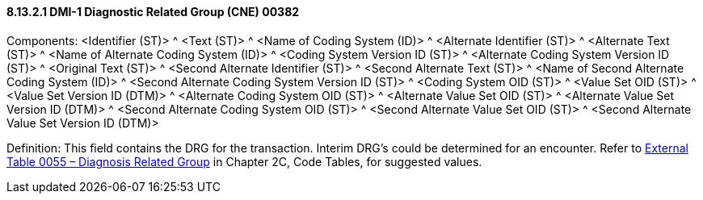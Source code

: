 ==== 8.13.2.1 DMI-1 Diagnostic Related Group (CNE) 00382

Components: <Identifier (ST)> ^ <Text (ST)> ^ <Name of Coding System (ID)> ^ <Alternate Identifier (ST)> ^ <Alternate Text (ST)> ^ <Name of Alternate Coding System (ID)> ^ <Coding System Version ID (ST)> ^ <Alternate Coding System Version ID (ST)> ^ <Original Text (ST)> ^ <Second Alternate Identifier (ST)> ^ <Second Alternate Text (ST)> ^ <Name of Second Alternate Coding System (ID)> ^ <Second Alternate Coding System Version ID (ST)> ^ <Coding System OID (ST)> ^ <Value Set OID (ST)> ^ <Value Set Version ID (DTM)> ^ <Alternate Coding System OID (ST)> ^ <Alternate Value Set OID (ST)> ^ <Alternate Value Set Version ID (DTM)> ^ <Second Alternate Coding System OID (ST)> ^ <Second Alternate Value Set OID (ST)> ^ <Second Alternate Value Set Version ID (DTM)>

Definition: This field contains the DRG for the transaction. Interim DRG's could be determined for an encounter. Refer to file:///E:\V2\v2.9%20final%20Nov%20from%20Frank\V29_CH02C_Tables.docx#HL70055[External Table 0055 – Diagnosis Related Group] in Chapter 2C, Code Tables, for suggested values.

